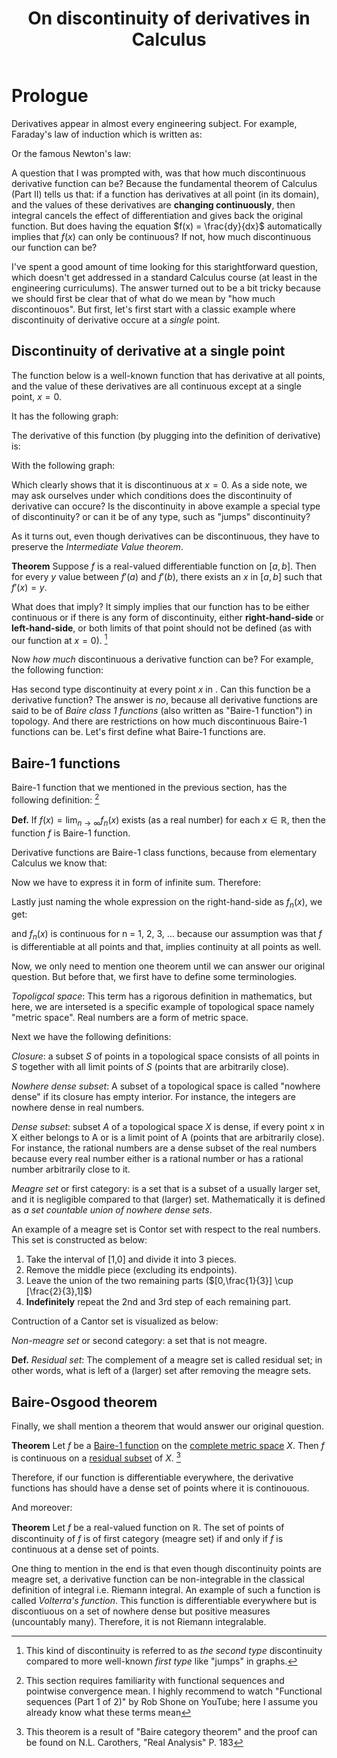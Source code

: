 #+title: On discontinuity of derivatives in Calculus
#+author: Iman Alavi Fazel
#+lastmod: [2021-03-04 Thu 12:37]
#+categories[]: math
#+draft: true
#+variable: value
#+OPTIONS: author:nil
#+latex_header: \hypersetup{colorlinks=true,linkcolor=blue}

* Prologue
  Derivatives appear in almost every engineering subject.
  For example, Faraday's law of induction which is written as:

  \begin{equation}
    \varepsilon = -N\frac{d\phi}{dt}
  \end{equation}

  Or the famous Newton's law:

  \begin{equation}
    F = m\frac{dv}{dt}
  \end{equation}
 
  A question that I was prompted with, was that how much discontinuous derivative function can be?
  Because the fundamental theorem of Calculus (Part II) tells us that:
  if a function has derivatives at all point (in its domain), and the values of these derivatives are *changing continuously*, then integral cancels the effect of differentiation and gives back the original function.
  But does having the equation $f(x) = \frac{dy}{dx}$ automatically implies that $f(x)$ can only be continuous? 
  If not, how much discontinuous our function can be?

  I've spent a good amount of time looking for this starightforward question, which doesn't get addressed in a standard Calculus course (at least in the engineering curriculums).
  The answer turned out to be a bit tricky because we should first be clear that of what do we mean by "how much discontinouos".
  But first, let's first start with a classic example where discontinuity of derivative occure at a /single/ point.

** Discontinuity of derivative at a single point
   The function below is a well-known function that has derivative at all points, and the value of these derivatives are all continuous except at a single point, $x = 0$.

   \begin{equation}
   \[   
   f(x) = 
	\begin{cases}
	  \equation{x^2 sin(1/x)} &\quad\text{if }\equation{x \neq 0} \\
	  \equation{0} &\quad\text{if }\equation{x = 0} \\
	\end{cases}
   \]
   \end{equation}

   It has the following graph:

   #+CAPTION: 
   #+NAME:   fig1
   [[./img/figure1.png]]
  
   The derivative of this function (by plugging into the definition of derivative) is:
  
   \begin{equation}
   \[   
   f'(x) = 
	\begin{cases}
	  \equation{x^2 sin(1/x) - cos(1/x)} &\quad\text{if }\equation{x \neq 0} \\
	  \equation{0} &\quad\text{if }\equation{x = 0} \\
	\end{cases}
   \]
   \end{equation}

   With the following graph:

   #+CAPTION:
   #+NAME:   fig2
   [[./img/figure2.png]]

   Which clearly shows that it is discontinuous at $x = 0$.
   As a side note, we may ask ourselves under which conditions does the discontinuity of derivative can occure?
   Is the discontinuity in above example a special type of discontinuity?
   or can it be of any type, such as "jumps" discontinuity?

   As it turns out, even though derivatives can be discontinuous,
   they have to preserve the /Intermediate Value theorem/.

   *Theorem* Suppose $f$ is a real-valued differentiable function on $[a,b]$.
   Then for every $y$ value between $f'(a)$ and $f'(b)$, there exists an $x$ in $[a,b]$ such that $f'(x) = y$. 

   What does that imply?
   It simply implies that our function has to be either continuous or if there is any form of discontinuity, either *right-hand-side* or *left-hand-side*, or both limits of that point should not be defined
   (as with our function at $x = 0$).
   [fn:: This kind of discontinuity is referred to as /the second type/ discontinuity compared to more well-known /first type/ like "jumps" in graphs.]
 
   Now /how much/ discontinuous a derivative function can be?
   For example, the following function:

   \begin{equation}
   \[   
   f(x) = 
	\begin{cases}
	  \equation{1} &\quad\text{if }\equation{x} \text{ rational} \\
	  \equation{0} &\quad\text{if }\equation{x} \text{ irrational} \\
	\end{cases}
   \]
   \end{equation}

   Has second type discontinuity at every point $x$ in \textbb{R}.
   Can this function be a derivative function?
   The answer is /no/, because all derivative functions are said to be of /Baire class 1 functions/ (also written as "Baire-1 function") in topology.
   And there are restrictions on how much discontinuous Baire-1 functions can be.
   Let's first define what Baire-1 functions are.

** Baire-1 functions
   Baire-1 function that we mentioned in the previous section, has the following definition:
   [fn:: This section requires familiarity with functional sequences and pointwise convergence mean. I highly recommend to watch "Functional sequences (Part 1 of 2)" by Rob Shone on YouTube; here I assume you already know what these terms mean]

   *Def.* If $f(x) = \lim_{n\to\infty}{f_n(x)}$ exists (as a real number) for each $x \in \mathbb{R}$, then the function $f$ is Baire-1 function.

   Derivative functions are Baire-1 class functions, because from elementary Calculus we know that:

   \begin{equation}
     f'(x) = \lim_{h\to0} \frac{f(x + h) - f(x)}{h}
   \end{equation}

   Now we have to express it in form of infinite sum. Therefore:

   \begin{equation}
     f'(x) = \lim_{n\to\infty} \frac{f(x + \frac{1}{n}) - f(x)}{\frac{1}{n}}
   \end{equation}

   \begin{equation}
     f'(x) = \lim_{n\to\infty} n [f(x + \frac{1}{n}) - f(x)]
   \end{equation}

   Lastly just naming the whole expression on the right-hand-side as $f_n(x)$, we get:

   \begin{equation}
     f'(x) = \lim_{n\to\infty} {f_n(x)}
   \end{equation}

   and $f_n(x)$ is continuous for n $=$ 1, 2, 3, ... because our assumption was that $f$ is differentiable at all points and that, implies continuity at all points as well.

   Now, we only need to mention one theorem until we can answer our original question. But before that, we first have to define some terminologies.

   /Topoligcal space/: This term has a rigorous definition in mathematics, but here, we are interseted is a specific example of topological space namely "metric space".
   Real numbers are a form of metric space.

   Next we have the following definitions:
   
   /Closure/: a subset $S$ of points in a topological space consists of all points in $S$ together with all limit points of $S$ (points that are arbitrarily close).

   /Nowhere dense subset/: A subset of a topological space is called "nowhere dense" if its closure has empty interior.
   For instance, the integers are nowhere dense in real numbers.

   /Dense subset/:  subset $A$ of a topological space $X$ is dense, if every point x in X either belongs to A or is a limit point of A (points that are arbitrarily close).
   For instance, the rational numbers are a dense subset of the real numbers because every real number either is a rational number or has a rational number arbitrarily close to it.

   /Meagre set/ or first category: is a set that is a subset of a usually larger set, and it is negligible compared to that (larger) set.
   Mathematically it is defined as /a set countable union of nowhere dense sets/.

   An example of a meagre set is Contor set with respect to the real numbers.
   This set is constructed as below:

   1. Take the interval of [1,0] and divide it into 3 pieces.
   2. Remove the middle piece (excluding its endpoints).
   3. Leave the union of the two remaining parts ($[0,\frac{1}{3}] \cup [\frac{2}{3},1]$)
   4. *Indefinitely* repeat the 2nd and 3rd step of each remaining part.

   Contruction of a Cantor set is visualized as below:
   
   #+CAPTION: 
   #+NAME:   fig3
   [[./img/figure3.png]]
   
   /Non-meagre set/ or second category: a set that is not meagre.

   *Def.* /Residual set/: The complement of a meagre set is called residual set; in other words, what is left of a (larger) set after removing the meagre sets. 

** Baire-Osgood theorem

   Finally, we shall mention a theorem that would answer our original question.

   *Theorem* Let $f$ be a _Baire-1 function_ on the _complete metric space_ $X$. Then $f$ is continuous on a _residual subset_ of $X$.
   [fn:: This theorem is a result of "Baire category theorem" and the proof can be found on N.L. Carothers, "Real Analysis" P. 183 ]

   Therefore, if our function is differentiable everywhere, the derivative functions has should have a dense set of points where it is continouous.

   And moreover:

   *Theorem* Let $f$ be a real-valued function on $\mathbb{R}$. The set of points of discontinuity of $f$ is of first category (meagre set) if and only if $f$ is continuous at a dense set of points.

   One thing to mention in the end is that even though discontinuity points are meagre set, a derivative function can be non-integrable in the classical definition of integral i.e. Riemann integral.
   An example of such a function is called /Volterra's function/.
   This function is differentiable everywhere but is discontiuous on a set of nowhere dense but positive measures (uncountably many).
   Therefore, it is not Riemann integralable.

